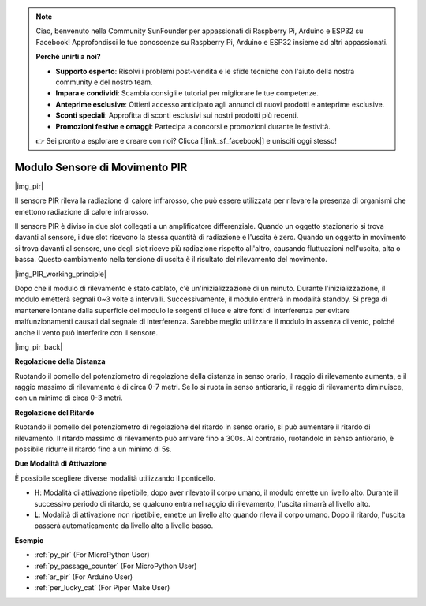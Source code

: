 .. note::

    Ciao, benvenuto nella Community SunFounder per appassionati di Raspberry Pi, Arduino e ESP32 su Facebook! Approfondisci le tue conoscenze su Raspberry Pi, Arduino e ESP32 insieme ad altri appassionati.

    **Perché unirti a noi?**

    - **Supporto esperto**: Risolvi i problemi post-vendita e le sfide tecniche con l'aiuto della nostra community e del nostro team.
    - **Impara e condividi**: Scambia consigli e tutorial per migliorare le tue competenze.
    - **Anteprime esclusive**: Ottieni accesso anticipato agli annunci di nuovi prodotti e anteprime esclusive.
    - **Sconti speciali**: Approfitta di sconti esclusivi sui nostri prodotti più recenti.
    - **Promozioni festive e omaggi**: Partecipa a concorsi e promozioni durante le festività.

    👉 Sei pronto a esplorare e creare con noi? Clicca [|link_sf_facebook|] e unisciti oggi stesso!

.. _cpn_pir:

Modulo Sensore di Movimento PIR
==================================

|img_pir|

Il sensore PIR rileva la radiazione di calore infrarosso, che può essere utilizzata per rilevare la presenza di organismi che emettono radiazione di calore infrarosso.

Il sensore PIR è diviso in due slot collegati a un amplificatore differenziale. Quando un oggetto stazionario si trova davanti al sensore, i due slot ricevono la stessa quantità di radiazione e l'uscita è zero. Quando un oggetto in movimento si trova davanti al sensore, uno degli slot riceve più radiazione rispetto all'altro, causando fluttuazioni nell'uscita, alta o bassa. Questo cambiamento nella tensione di uscita è il risultato del rilevamento del movimento.

|img_PIR_working_principle|

Dopo che il modulo di rilevamento è stato cablato, c'è un'inizializzazione di un minuto. Durante l'inizializzazione, il modulo emetterà segnali 0~3 volte a intervalli. Successivamente, il modulo entrerà in modalità standby. Si prega di mantenere lontane dalla superficie del modulo le sorgenti di luce e altre fonti di interferenza per evitare malfunzionamenti causati dal segnale di interferenza. Sarebbe meglio utilizzare il modulo in assenza di vento, poiché anche il vento può interferire con il sensore.

|img_pir_back|

**Regolazione della Distanza**

Ruotando il pomello del potenziometro di regolazione della distanza in senso orario, il raggio di rilevamento aumenta, e il raggio massimo di rilevamento è di circa 0-7 metri. Se lo si ruota in senso antiorario, il raggio di rilevamento diminuisce, con un minimo di circa 0-3 metri.

**Regolazione del Ritardo**

Ruotando il pomello del potenziometro di regolazione del ritardo in senso orario, si può aumentare il ritardo di rilevamento. Il ritardo massimo di rilevamento può arrivare fino a 300s. Al contrario, ruotandolo in senso antiorario, è possibile ridurre il ritardo fino a un minimo di 5s.

**Due Modalità di Attivazione**

È possibile scegliere diverse modalità utilizzando il ponticello.

* **H**: Modalità di attivazione ripetibile, dopo aver rilevato il corpo umano, il modulo emette un livello alto. Durante il successivo periodo di ritardo, se qualcuno entra nel raggio di rilevamento, l'uscita rimarrà al livello alto.
* **L**: Modalità di attivazione non ripetibile, emette un livello alto quando rileva il corpo umano. Dopo il ritardo, l'uscita passerà automaticamente da livello alto a livello basso.

.. Esempio 
.. -------------------

.. :ref:`Intruder Alarm`


**Esempio**

* :ref:`py_pir` (For MicroPython User)
* :ref:`py_passage_counter` (For MicroPython User)
* :ref:`ar_pir` (For Arduino User)
* :ref:`per_lucky_cat` (For Piper Make User)